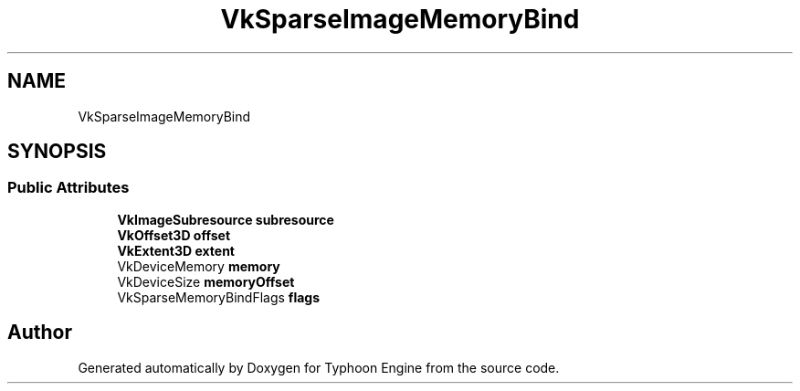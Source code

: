 .TH "VkSparseImageMemoryBind" 3 "Sat Jul 20 2019" "Version 0.1" "Typhoon Engine" \" -*- nroff -*-
.ad l
.nh
.SH NAME
VkSparseImageMemoryBind
.SH SYNOPSIS
.br
.PP
.SS "Public Attributes"

.in +1c
.ti -1c
.RI "\fBVkImageSubresource\fP \fBsubresource\fP"
.br
.ti -1c
.RI "\fBVkOffset3D\fP \fBoffset\fP"
.br
.ti -1c
.RI "\fBVkExtent3D\fP \fBextent\fP"
.br
.ti -1c
.RI "VkDeviceMemory \fBmemory\fP"
.br
.ti -1c
.RI "VkDeviceSize \fBmemoryOffset\fP"
.br
.ti -1c
.RI "VkSparseMemoryBindFlags \fBflags\fP"
.br
.in -1c

.SH "Author"
.PP 
Generated automatically by Doxygen for Typhoon Engine from the source code\&.

